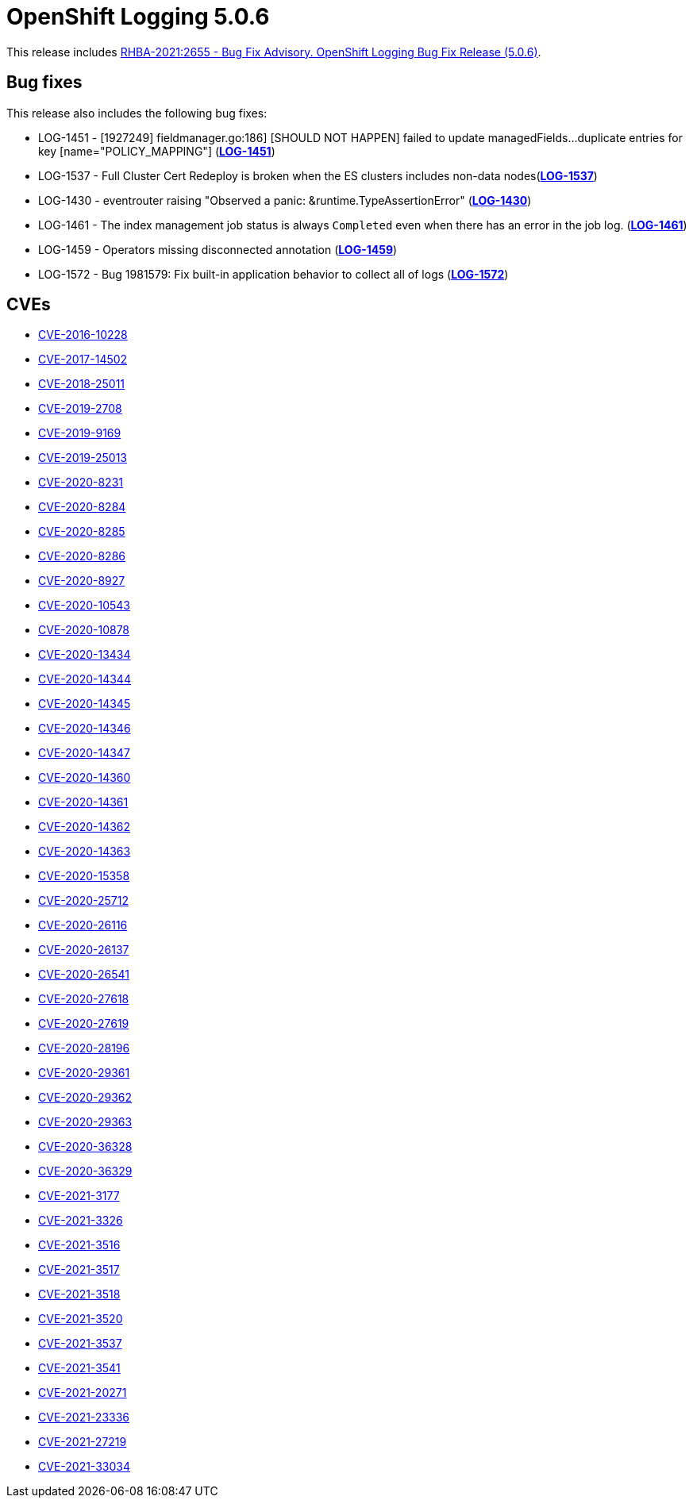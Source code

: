 [id="cluster-logging-release-notes-5-0-6"]
= OpenShift Logging 5.0.6

[role="_abstract"]
This release includes link:https://access.redhat.com/errata/RHBA-2021:2655[RHBA-2021:2655 - Bug Fix Advisory. OpenShift Logging Bug Fix Release (5.0.6)].

[id="openshift-logging-5-0-6-bug-fixes"]
== Bug fixes

This release also includes the following bug fixes:

* LOG-1451 - [1927249] fieldmanager.go:186] [SHOULD NOT HAPPEN] failed to update managedFields...duplicate entries for key [name="POLICY_MAPPING"] (link:https://issues.redhat.com/browse/LOG-1451[*LOG-1451*])
* LOG-1537 - Full Cluster Cert Redeploy is broken when the ES clusters includes non-data nodes(link:https://issues.redhat.com/browse/LOG-1537[*LOG-1537*])
* LOG-1430 - eventrouter raising "Observed a panic: &runtime.TypeAssertionError" (link:https://issues.redhat.com/browse/LOG-1430[*LOG-1430*])
* LOG-1461 - The index management job status is always `Completed` even when there has an error in the job log. (link:https://issues.redhat.com/browse/LOG-1461[*LOG-1461*])
* LOG-1459 - Operators missing disconnected annotation (link:https://issues.redhat.com/browse/LOG-1459[*LOG-1459*])
* LOG-1572 - Bug 1981579: Fix built-in application behavior to collect all of logs (link:https://issues.redhat.com/browse/LOG-1572[*LOG-1572*])


[id="openshift-logging-5-0-6-cves"]
== CVEs

* link:https://access.redhat.com/security/cve/CVE-2016-10228[CVE-2016-10228]
* link:https://access.redhat.com/security/cve/CVE-2017-14502[CVE-2017-14502]
* link:https://access.redhat.com/security/cve/CVE-2018-25011[CVE-2018-25011]
* link:https://access.redhat.com/security/cve/CVE-2019-2708[CVE-2019-2708]
* link:https://access.redhat.com/security/cve/CVE-2019-9169[CVE-2019-9169]
* link:https://access.redhat.com/security/cve/CVE-2019-25013[CVE-2019-25013]
* link:https://access.redhat.com/security/cve/CVE-2020-8231[CVE-2020-8231]
* link:https://access.redhat.com/security/cve/CVE-2020-8284[CVE-2020-8284]
* link:https://access.redhat.com/security/cve/CVE-2020-8285[CVE-2020-8285]
* link:https://access.redhat.com/security/cve/CVE-2020-8286[CVE-2020-8286]
* link:https://access.redhat.com/security/cve/CVE-2020-8927[CVE-2020-8927]
* link:https://access.redhat.com/security/cve/CVE-2020-10543[CVE-2020-10543]
* link:https://access.redhat.com/security/cve/CVE-2020-10878[CVE-2020-10878]
* link:https://access.redhat.com/security/cve/CVE-2020-13434[CVE-2020-13434]
* link:https://access.redhat.com/security/cve/CVE-2020-14344[CVE-2020-14344]
* link:https://access.redhat.com/security/cve/CVE-2020-14345[CVE-2020-14345]
* link:https://access.redhat.com/security/cve/CVE-2020-14346[CVE-2020-14346]
* link:https://access.redhat.com/security/cve/CVE-2020-14347[CVE-2020-14347]
* link:https://access.redhat.com/security/cve/CVE-2020-14360[CVE-2020-14360]
* link:https://access.redhat.com/security/cve/CVE-2020-14361[CVE-2020-14361]
* link:https://access.redhat.com/security/cve/CVE-2020-14362[CVE-2020-14362]
* link:https://access.redhat.com/security/cve/CVE-2020-14363[CVE-2020-14363]
* link:https://access.redhat.com/security/cve/CVE-2020-15358[CVE-2020-15358]
* link:https://access.redhat.com/security/cve/CVE-2020-25712[CVE-2020-25712]
* link:https://access.redhat.com/security/cve/CVE-2020-26116[CVE-2020-26116]
* link:https://access.redhat.com/security/cve/CVE-2020-26137[CVE-2020-26137]
* link:https://access.redhat.com/security/cve/CVE-2020-26541[CVE-2020-26541]
* link:https://access.redhat.com/security/cve/CVE-2020-27618[CVE-2020-27618]
* link:https://access.redhat.com/security/cve/CVE-2020-27619[CVE-2020-27619]
* link:https://access.redhat.com/security/cve/CVE-2020-28196[CVE-2020-28196]
* link:https://access.redhat.com/security/cve/CVE-2020-29361[CVE-2020-29361]
* link:https://access.redhat.com/security/cve/CVE-2020-29362[CVE-2020-29362]
* link:https://access.redhat.com/security/cve/CVE-2020-29363[CVE-2020-29363]
* link:https://access.redhat.com/security/cve/CVE-2020-36328[CVE-2020-36328]
* link:https://access.redhat.com/security/cve/CVE-2020-36329[CVE-2020-36329]
* link:https://access.redhat.com/security/cve/CVE-2021-3177[CVE-2021-3177]
* link:https://access.redhat.com/security/cve/CVE-2021-3326[CVE-2021-3326]
* link:https://access.redhat.com/security/cve/CVE-2021-3516[CVE-2021-3516]
* link:https://access.redhat.com/security/cve/CVE-2021-3517[CVE-2021-3517]
* link:https://access.redhat.com/security/cve/CVE-2021-3518[CVE-2021-3518]
* link:https://access.redhat.com/security/cve/CVE-2021-3520[CVE-2021-3520]
* link:https://access.redhat.com/security/cve/CVE-2021-3537[CVE-2021-3537]
* link:https://access.redhat.com/security/cve/CVE-2021-3541[CVE-2021-3541]
* link:https://access.redhat.com/security/cve/CVE-2021-20271[CVE-2021-20271]
* link:https://access.redhat.com/security/cve/CVE-2021-23336[CVE-2021-23336]
* link:https://access.redhat.com/security/cve/CVE-2021-27219[CVE-2021-27219]
* link:https://access.redhat.com/security/cve/CVE-2021-33034[CVE-2021-33034]
